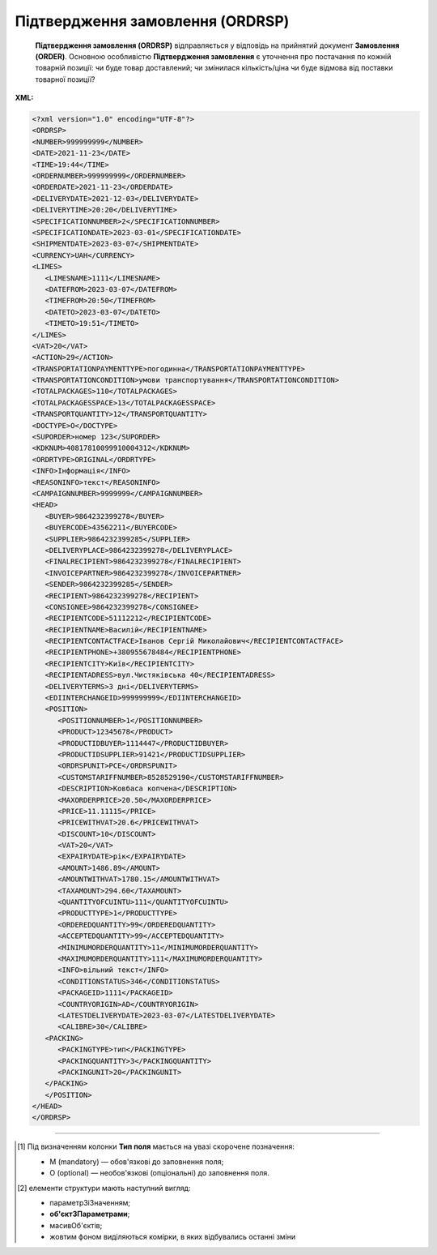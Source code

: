 ##########################################################################################################################
**Підтвердження замовлення (ORDRSP)**
##########################################################################################################################

.. epigraph::

   **Підтвердження замовлення (ORDRSP)** відправляється у відповідь на прийнятий документ **Замовлення (ORDER)**. Основною особливістю **Підтвердження замовлення** є уточнення про постачання по кожній товарній позиції: чи буде товар доставлений; чи змінилася кількість/ціна чи буде відмова від поставки товарної позиції?


**XML:**

.. code:: xml

   <?xml version="1.0" encoding="UTF-8"?>
   <ORDRSP>
   <NUMBER>999999999</NUMBER>
   <DATE>2021-11-23</DATE>
   <TIME>19:44</TIME>
   <ORDERNUMBER>999999999</ORDERNUMBER>
   <ORDERDATE>2021-11-23</ORDERDATE>
   <DELIVERYDATE>2021-12-03</DELIVERYDATE>
   <DELIVERYTIME>20:20</DELIVERYTIME>
   <SPECIFICATIONNUMBER>2</SPECIFICATIONNUMBER>
   <SPECIFICATIONDATE>2023-03-01</SPECIFICATIONDATE>
   <SHIPMENTDATE>2023-03-07</SHIPMENTDATE>
   <CURRENCY>UAH</CURRENCY>
   <LIMES>
      <LIMESNAME>1111</LIMESNAME>
      <DATEFROM>2023-03-07</DATEFROM>
      <TIMEFROM>20:50</TIMEFROM>
      <DATETO>2023-03-07</DATETO>
      <TIMETO>19:51</TIMETO>
   </LIMES>
   <VAT>20</VAT>
   <ACTION>29</ACTION>
   <TRANSPORTATIONPAYMENTTYPE>погодинна</TRANSPORTATIONPAYMENTTYPE>
   <TRANSPORTATIONCONDITION>умови транспортування</TRANSPORTATIONCONDITION>
   <TOTALPACKAGES>110</TOTALPACKAGES>
   <TOTALPACKAGESSPACE>13</TOTALPACKAGESSPACE>
   <TRANSPORTQUANTITY>12</TRANSPORTQUANTITY>
   <DOCTYPE>O</DOCTYPE>
   <SUPORDER>номер 123</SUPORDER>
   <KDKNUM>40817810099910004312</KDKNUM>
   <ORDRTYPE>ORIGINAL</ORDRTYPE>
   <INFO>Інформація</INFO>
   <REASONINFO>текст</REASONINFO>
   <CAMPAIGNNUMBER>9999999</CAMPAIGNNUMBER>
   <HEAD>
      <BUYER>9864232399278</BUYER>
      <BUYERCODE>43562211</BUYERCODE>
      <SUPPLIER>9864232399285</SUPPLIER>
      <DELIVERYPLACE>9864232399278</DELIVERYPLACE>
      <FINALRECIPIENT>9864232399278</FINALRECIPIENT>
      <INVOICEPARTNER>9864232399278</INVOICEPARTNER>
      <SENDER>9864232399285</SENDER>
      <RECIPIENT>9864232399278</RECIPIENT>
      <CONSIGNEE>9864232399278</CONSIGNEE>
      <RECIPIENTCODE>51112212</RECIPIENTCODE>
      <RECIPIENTNAME>Василій</RECIPIENTNAME>
      <RECIPIENTCONTACTFACE>Іванов Сергій Миколайович</RECIPIENTCONTACTFACE>
      <RECIPIENTPHONE>+380955678484</RECIPIENTPHONE>
      <RECIPIENTCITY>Київ</RECIPIENTCITY>
      <RECIPIENTADRESS>вул.Чистяківська 40</RECIPIENTADRESS>
      <DELIVERYTERMS>3 дні</DELIVERYTERMS>
      <EDIINTERCHANGEID>999999999</EDIINTERCHANGEID>
      <POSITION>
         <POSITIONNUMBER>1</POSITIONNUMBER>
         <PRODUCT>12345678</PRODUCT>
         <PRODUCTIDBUYER>1114447</PRODUCTIDBUYER>
         <PRODUCTIDSUPPLIER>91421</PRODUCTIDSUPPLIER>
         <ORDRSPUNIT>PCE</ORDRSPUNIT>
         <CUSTOMSTARIFFNUMBER>8528529190</CUSTOMSTARIFFNUMBER>
         <DESCRIPTION>Кoвбаса копчена</DESCRIPTION>
         <MAXORDERPRICE>20.50</MAXORDERPRICE>
         <PRICE>11.11115</PRICE>
         <PRICEWITHVAT>20.6</PRICEWITHVAT>
         <DISCOUNT>10</DISCOUNT>
         <VAT>20</VAT>
         <EXPAIRYDATE>рік</EXPAIRYDATE>
         <AMOUNT>1486.89</AMOUNT>
         <AMOUNTWITHVAT>1780.15</AMOUNTWITHVAT>
         <TAXAMOUNT>294.60</TAXAMOUNT>
         <QUANTITYOFCUINTU>111</QUANTITYOFCUINTU>
         <PRODUCTTYPE>1</PRODUCTTYPE>
         <ORDEREDQUANTITY>99</ORDEREDQUANTITY>
         <ACCEPTEDQUANTITY>99</ACCEPTEDQUANTITY>
         <MINIMUMORDERQUANTITY>11</MINIMUMORDERQUANTITY>
         <MAXIMUMORDERQUANTITY>111</MAXIMUMORDERQUANTITY>
         <INFO>вільний текст</INFO>
         <CONDITIONSTATUS>346</CONDITIONSTATUS>
         <PACKAGEID>1111</PACKAGEID>
         <COUNTRYORIGIN>AD</COUNTRYORIGIN>
         <LATESTDELIVERYDATE>2023-03-07</LATESTDELIVERYDATE>
         <CALIBRE>30</CALIBRE>
      <PACKING>
         <PACKINGTYPE>тип</PACKINGTYPE>
         <PACKINGQUANTITY>3</PACKINGQUANTITY>
         <PACKINGUNIT>20</PACKINGUNIT>
      </PACKING>
      </POSITION>
   </HEAD>
   </ORDRSP>

.. role:: orange

.. raw:: html

    <embed>
    <iframe src="https://docs.google.com/spreadsheets/d/e/2PACX-1vQxinOWh0XZPuImDPCyCo0wpZU89EAoEfEXkL-YFP0hoA5A27BfY5A35CZChtiddQ/pubhtml?gid=2090499753&single=true" width="1100" height="2100" frameborder="0" marginheight="0" marginwidth="0">Loading...</iframe>
    </embed>

-------------------------

.. [#] Під визначенням колонки **Тип поля** мається на увазі скорочене позначення:

   * M (mandatory) — обов'язкові до заповнення поля;
   * O (optional) — необов'язкові (опціональні) до заповнення поля.

.. [#] елементи структури мають наступний вигляд:

   * параметрЗіЗначенням;
   * **об'єктЗПараметрами**;
   * :orange:`масивОб'єктів`;
   * жовтим фоном виділяються комірки, в яких відбувались останні зміни

.. data from table (remember to renew time to time)

   I	ORDRSP			Початок документа
   1	NUMBER	M	Рядок (50)	Номер підтвердження замовлення
   2	DATE	M	Дата (РРРР-ММ-ДД)	Дата документа
   3	TIME	O	Час (год: хв)	Час створення документа
   4	ORDERNUMBER	M	Рядок (50)	Номер замовлення
   5	ORDERDATE	M	Дата (РРРР-ММ-ДД)	Дата замовлення
   6	DELIVERYDATE	M	Дата (РРРР-ММ-ДД)	Дата доставки
   7	DELIVERYTIME	O	Час (год: хв)	Час поставки
   8	SPECIFICATIONNUMBER	O	Рядок (10)	Номер специфікації
   9	SPECIFICATIONDATE	O	Дата (РРРР-ММ-ДД)	Дата специфікації
   10	SHIPMENTDATE	O	Дата (РРРР-ММ-ДД)	Дата відвантаження
   11	CURRENCY	O	Рядок (3)	Код валюти
   12	LIMES			Деталі транспорту (початок блоку)
   12.1	LIMESNAME	O	Рядок (70)	Назва рампи
   12.2	DATEFROM	O	Дата (РРРР-ММ-ДД)	Дата прибуття транспорту
   12.3	TIMEFROM	O	Час (год: хв)	Час прибуття транспорту
   12.4	DATETO	O	Дата (РРРР-ММ-ДД)	Дата закінчення відвантаження
   12.5	TIMETO	O	Час (год: хв)	Час закінчення відвантаження
   13	VAT	O	Число позитивне	Ставка ПДВ,%
   14	ACTION	О	« 4 »,« 5 »,« 27 »,« 29 »	4 - поставка змінена, 5 - заміна документа, 29 - поставка прийнята, 27 - поставка не прийнята
   15	TRANSPORTATIONPAYMENTTYPE	O	Рядок (30)	Умови оплати
   16	TRANSPORTATIONCONDITION	O	Рядок (35)	Умови транспортування
   17	TOTALPACKAGES	O	Число десяткове	Кількість упаковок / Упаковка
   18	TOTALPACKAGESSPACE	O	Число десяткове	Кількість місць для упаковок
   19	TRANSPORTQUANTITY	O	Число позитивне	Кількість машин
   20	DOCTYPE	О	Рядок (1)	"Тип документа:
   O - оригінал
   
   R - заміна
   
   D - видалення"
   21	SUPORDER	O	Рядок (35)	Номер замовлення постачальника
   22	KDKNUM	O	Рядок (35)	Номер загального замовлення КДК
   23	ORDRTYPE	O	Рядок (35)	Тип замовлення
   24	INFO	O	Рядок (70)	Вільний текст
   25	REASONINFO	O	Рядок (70)	Додаткова інформація
   26	CAMPAIGNNUMBER	O	Рядок (70)	Номер договору
   27	HEAD			Початок основного блоку
   27.1	BUYER	M	Число (13)	GLN покупця
   27.2	BUYERCODE	O	Рядок (35)	Код покупця
   27.3	SUPPLIER	M	Число (13)	GLN постачальника
   27.4	DELIVERYPLACE	M	Число (13)	GLN місця доставки
   27.5	FINALRECIPIENT	O	Число (13)	GLN кінцевого консигнатора
   27.6	INVOICEPARTNER	O	Число (13)	GLN платника
   27.7	SENDER	M	Число (13)	GLN відправника повідомлення
   27.8	RECIPIENT	M	Число (13)	GLN одержувача повідомлення
   27.9	CONSIGNEE	O	Число (13)	GLN вантажоодержувача
   27.10	RECIPIENTCODE	O	Рядок (35)	Код отримувача
   27.11	RECIPIENTNAME	O	Рядок (70)	Ім’я одержувача
   27.12	RECIPIENTCONTACTFACE	O	Рядок (70)	Контактна особа
   27.13	RECIPIENTPHONE	O	Рядок (35)	Телефон одержувача
   27.14	RECIPIENTCITY	O	Рядок (35)	Місто одержувача
   27.15	RECIPIENTADRESS	O	Рядок (70)	Адреса одержувача
   27.16	DELIVERYTERMS			Терміни доставки (в днях)
   27.17	EDIINTERCHANGEID	O	Рядок (70)	Номер транзакції (Унікальний номер, що генерується відправником)
   27.18	POSITION			Товарні позиції (початок блоку)
   27.18.1	POSITIONNUMBER	M	Число позитивне	Номер товарної позиції (Порядковий номер товарної позиції в документі (1, 2, 3, 4 … n))
   27.18.2	PRODUCT	M	Число (8, 10, 14)	Штрих-код продукту
   27.18.3	PRODUCTIDBUYER	O/M	Рядок (16)	"Артикул в БД покупця. Поле обов’язкове для клієнтів 
   ТМ Львівхолод"
   27.18.4	PRODUCTIDSUPPLIER	O	Рядок (16)	Артикул в БД постачальника
   27.18.5	ORDRSPUNIT	O	Рядок (3)	Одиниці виміру
   27.18.6	CUSTOMSTARIFFNUMBER	О	Число позитивне	Код УКТЗЕД для кожної позиції
   27.18.7	DESCRIPTION	O	Рядок (70)	Опис продукту
   27.18.8	MAXORDERPRICE	O	Число десяткове (18,2)	Максимальна роздрібна ціна (МРЦ)
   27.18.9	PRICE	O	Число десяткове	Ціна продукту без ПДВ
   27.18.10	PRICEWITHVAT	O	Число десяткове	Ціна продукту з ПДВ
   27.18.11	DISCOUNT	О	Число позитивне	Знижка
   27.18.12	VAT	O	Рядок (3)	Ставка ПДВ,%
   27.18.13	EXPAIRYDATE	O/M	Рядок (30)	Гарантійний термін. Поле обов’язкове для клієнтів Модерн Експо
   27.18.14	AMOUNT	O	Число десяткове	Сума товару без ПДВ
   27.18.15	AMOUNTWITHVAT	O	Число десяткове	Сума товару з ПДВ
   27.18.16	TAXAMOUNT	М	Число десяткове	ПДВ
   27.18.17	QUANTITYOFCUINTU	O	Число позитивне	Кількість в упаковці
   27.18.18	PRODUCTTYPE	M	« 1 »,« 2 »,« 3 »	"1 - товар буде поставлений без змін
   
   2 - зміна замовленої кількості
   
   3 - відмовлено в постачанні"
   27.18.19	ORDEREDQUANTITY	M	Число позитивне	Замовлена кількість
   27.18.20	ACCEPTEDQUANTITY	M	Число позитивне	Наявна кількість
   27.18.21	MINIMUMORDERQUANTITY	O	Число позитивне	Мінімальна замовлена кількість
   27.18.22	MAXIMUMORDERQUANTITY	О	Число позитивне	Максимально допустима відвантажувана кількість
   27.18.23	INFO	O	Рядок (70)	Вільний текст
   27.18.24	CONDITIONSTATUS	О	Рядок (3)	Статус кондиції
   27.18.25	PACKAGEID	O	Рядок	Ідентифікатор упаковки
   27.18.26	COUNTRYORIGIN	О	Рядок (2)	Країна виробник
   27.18.27	CALIBRE	О	Число позитивне	Калібр упаковки string (30)
   27.18.28	DIAMETER	O	Число десяткове (2 знаки після коми)	Діаметр виробу в мм
   27.18.29	WALL_THICKNESS	O	Число десяткове (2 знаки після коми)	Товщина стінки в мм
   27.18.30	LT_MINUS	O	Число десяткове (3 знаки після коми)	Допуск на поріз продукції в мінус
   27.18.31	LT_PLUS	O	Число десяткове (3 знаки після коми)	Допуск на поріз продукції в плюс
   27.18.32	UOM_ALLOY_SURCHAGE	O	Рядок (3)	Одиниця виміру, для доплати при сплаві. (за послуги, транспортування, поріз, тощо)
   27.18.33	ALLOY_SURCHARGE	O	Число десяткове (3 знаки після коми)	Доплата за сплав
   27.18.34	UOM_ESC_SURCHAGE	O	Рядок (3)	Одиниці виміру, від яких розраховується Інфляційна надбавка (за зберігання)
   27.18.35	ESC_SURCHARGE	O	Число десяткове (3 знаки після коми)	Надбавка
   27.18.36	THIRDPARTY_SURCHARGE	O	Число десяткове (3 знаки після коми)	Доплата за приймання третьою стороною
   27.18.28	PACKING			Упаковка (початок блоку)
   27.18.28.1	PACKINGTYPE	O	Рядок (3)	Тип упаковки
   27.18.28.2	PACKINGQUANTITY	O	Число позитивне	Кількість упаковок
   27.18.28.3	PACKINGUNIT	O	Число позитивне	Пакувальник
